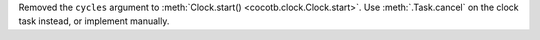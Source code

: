 Removed the ``cycles`` argument to :meth:`Clock.start() <cocotb.clock.Clock.start>`. Use :meth:`.Task.cancel` on the clock task instead, or implement manually.
